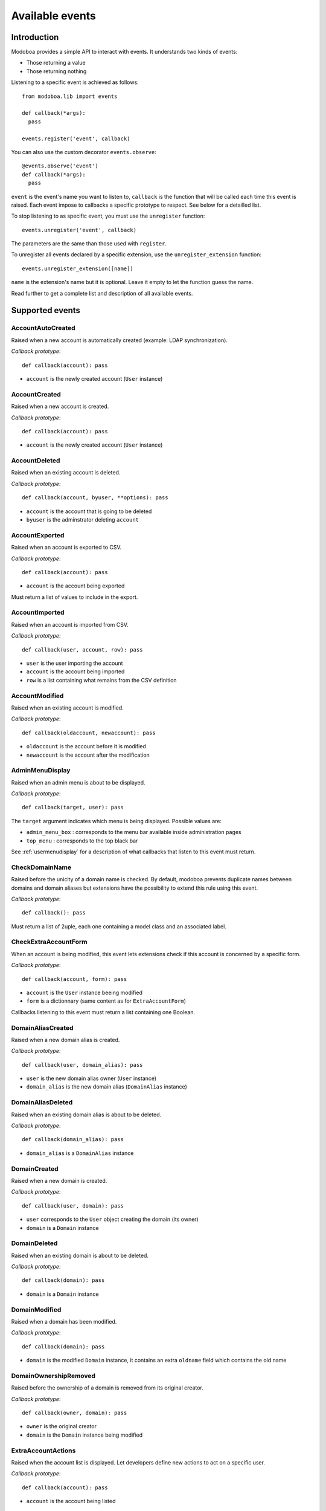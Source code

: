 .. _events:

################
Available events
################

************
Introduction
************

Modoboa provides a simple API to interact with events. It understands
two kinds of events: 
 
* Those returning a value
* Those returning nothing

Listening to a specific event is achieved as follows::

    from modoboa.lib import events
    
    def callback(*args):
      pass
    
    events.register('event', callback)

You can also use the custom decorator ``events.observe``::

  @events.observe('event')
  def callback(*args):
    pass

``event`` is the event's name you want to listen to, ``callback`` is
the function that will be called each time this event is raised. Each
event impose to callbacks a specific prototype to respect. See below
for a detailled list.

To stop listening to as specific event, you must use the
``unregister`` function::

  events.unregister('event', callback)

The parameters are the same than those used with ``register``.

To unregister all events declared by a specific extension, use the
``unregister_extension`` function::

  events.unregister_extension([name])

``name`` is the extension's name but it is optional. Leave it empty to
let the function guess the name.

Read further to get a complete list and description of all available events.

****************
Supported events
****************

AccountAutoCreated
==================

Raised when a new account is automatically created (example: LDAP
synchronization).

*Callback prototype*::

  def callback(account): pass

* ``account`` is the newly created account (``User`` instance)

AccountCreated
==============

Raised when a new account is created.

*Callback prototype*::

  def callback(account): pass

* ``account`` is the newly created account (``User`` instance)

AccountDeleted
==============

Raised when an existing account is deleted.

*Callback prototype*::

  def callback(account, byuser, **options): pass

* ``account`` is the account that is going to be deleted
* ``byuser`` is the adminstrator deleting ``account``

AccountExported
===============

Raised when an account is exported to CSV.

*Callback prototype*::

  def callback(account): pass

* ``account`` is the account being exported

Must return a list of values to include in the export.

AccountImported
===============

Raised when an account is imported from CSV.

*Callback prototype*::

  def callback(user, account, row): pass

* ``user`` is the user importing the account
* ``account`` is the account being imported
* ``row`` is a list containing what remains from the CSV definition
  
AccountModified
===============

Raised when an existing account is modified.

*Callback prototype*::

  def callback(oldaccount, newaccount): pass

* ``oldaccount`` is the account before it is modified

* ``newaccount`` is the account after the modification

AdminMenuDisplay
================

Raised when an admin menu is about to be displayed.

*Callback prototype*::

  def callback(target, user): pass

The ``target`` argument indicates which menu is being
displayed. Possible values are:

* ``admin_menu_box`` : corresponds to the menu bar available inside administration pages
* ``top_menu`` : corresponds to the top black bar

See :ref:`usermenudisplay` for a description of what callbacks that
listen to this event must return.

CheckDomainName
===============

Raised before the unicity of a domain name is checked. By default,
modoboa prevents duplicate names between domains and domain aliases
but extensions have the possibility to extend this rule using this
event.

*Callback prototype*::

  def callback(): pass

Must return a list of 2uple, each one containing a model class and an
associated label.

.. _event_checkextraaccountform:

CheckExtraAccountForm
=====================

When an account is being modified, this event lets extensions check if
this account is concerned by a specific form.

*Callback prototype*::

  def callback(account, form): pass

* ``account`` is the ``User`` instance beeing modified

* ``form`` is a dictionnary (same content as for ``ExtraAccountForm``)

Callbacks listening to this event must return a list containing one
Boolean.

DomainAliasCreated
==================

Raised when a new domain alias is created.

*Callback prototype*::

  def callback(user, domain_alias): pass

* ``user`` is the new domain alias owner (``User`` instance)
* ``domain_alias`` is the new domain alias (``DomainAlias`` instance)

DomainAliasDeleted
==================

Raised when an existing domain alias is about to be deleted. 

*Callback prototype*::

  def callback(domain_alias): pass

* ``domain_alias`` is a ``DomainAlias`` instance

DomainCreated
=============

Raised when a new domain is created. 

*Callback prototype*::

  def callback(user, domain): pass

* ``user`` corresponds to the ``User`` object creating the domain (its owner)
* ``domain`` is a ``Domain`` instance

DomainDeleted
=============

Raised when an existing domain is about to be deleted.

*Callback prototype*::

  def callback(domain): pass

* ``domain`` is a ``Domain`` instance

DomainModified
==============

Raised when a domain has been modified.

*Callback prototype*::

  def callback(domain): pass

* ``domain`` is the modified ``Domain`` instance, it contains an extra
  ``oldname`` field which contains the old name

DomainOwnershipRemoved
======================

Raised before the ownership of a domain is removed from its original
creator.

*Callback prototype*::

  def callback(owner, domain): pass

* ``owner`` is the original creator
* ``domain`` is the ``Domain`` instance being modified

ExtraAccountActions
===================

Raised when the account list is displayed. Let developers define new
actions to act on a specific user.

*Callback prototype*::

  def callback(account): pass

* ``account`` is the account being listed

.. _event_extraaccountform:
  
ExtraAccountForm
================

Let extensions add new forms to the account edition form (the one with
tabs).

*Callback prototype*::

  def callback(user, account): pass

* ``user`` is a ``User`` instance corresponding to the currently
  logged in user

* ``account`` is the account beeing modified (``User`` instance)

Callbacks listening to the event must return a list of dictionnaries,
each one must contain at least three keys::

  {"id" : "<the form's id>",
   "title" : "<the title used to present the form>",
   "cls" : TheFormClassName}

ExtraAdminContent
=================

Let extensions add extra content into the admin panel.

*Callback prototype*::

  def callback(user, target, currentpage): pass

* ``user`` is a ``User`` instance corresponding to the currently
  logged in user

* ``target`` is a string indicating the place where the content will
  be displayed. Possible values are : ``leftcol``

* ``currentpage`` is a string indicating which page (or section) is
  displayed. Possible values are : ``domains``, ``identities``

Callbacks listening to this event must return a list of string.

ExtraDomainEntries
==================

Raised to request extra entries to display inside the *domains*
listing.

*Callback prototype*::

  def callback(user, domfilter, searchquery, **extrafilters): pass

* ``user`` is the ``User`` instance corresponding to the currently
  logged in user
* ``domfilter`` is a string indicating which domain type the user needs
* ``searchquery`` is a string containing a search query
* ``extrafilters`` is a set of keyword arguments that may contain additional filters

Must return a valid ``QuerySet``.

ExtraDomainFilters
==================

Raised to request extra filters for the *domains* listing page. For
example, the *postfix_relay_domains* extension let users filter
entries based on service types.

*Callback prototype*::

  def callback(): pass

Must return a list of valid filter names (string).

.. _event_extradomainform:

ExtraDomainForm
===============

Let extensions add new forms to the domain edition form (the one with
tabs).

*Callback prototype*::

  def callback(user, domain): pass

* ``user`` is a ``User`` instance corresponding to the currently
  logged in user

* ``domain`` is the domain beeing modified (``Domain`` instance)

Callbacks listening to the event must return a list of dictionnaries,
each one must contain at least three keys::

  {"id" : "<the form's id>",
   "title" : "<the title used to present the form>",
   "cls" : TheFormClassName}

ExtraDomainImportHelp
=====================

Raised to request extra help text to display inside the domain import
form.

*Callback prototype*::

  def callback(): pass

Must return a list a string.

ExtraDomainMenuEntries
======================

Raised to request extra entries to include in the left menu of the
*domains* listing page.

*Callback prototype*::

  def callback(user): pass

* ``user`` is the ``User`` instance corresponding to the currently
  logged in user

Must return a list of dictionaries. Each dictionary must contain at
least three keys::

  {"name": "<menu name>",
   "label": "<menu label>",
   "url": "<menu url>"}

.. _extraformfields:

ExtraFormFields
===============

Raised to request extra fields to include in a django form.

*Callback prototype*::

  def callback(form_name, instance=None): pass

* ``form_name`` is a string used to distinguish a specific form
* ``instance`` is a django model instance related to ``form_name``

Must return a list of 2uple, each one containing the following
information::

  ('field name', <Django form field instance>)

ExtraRelayDomainForm
====================

Let extensions add new forms to the relay domain edition form (the one
with tabs).

*Callback prototype*::

  def callback(user, rdomain): pass

* ``user`` is the ``User`` instance corresponding to the currently
  logged in user
* ``rdomain`` is the relay domain being modified (``RelayDomain`` instance)

Callbacks listening to the event must return a list of dictionnaries,
each one must contain at least three keys::

  {"id" : "<the form's id>",
   "title" : "<the title used to present the form>",
   "cls" : TheFormClassName}

.. _event_fillaccountinstances:
   
FillAccountInstances
====================

When an account is beeing modified, this event is raised to fill extra
forms.

*Callback prototype*::

  def callback(user, account, instances): pass

* ``user`` is a ``User`` instance corresponding to the currently
  logged in user

* ``account`` is the ``User`` instance beeing modified

* ``instances`` is a dictionnary where the callback will add
  information needed to fill a specific form

.. _event_filldomaininstances:
  
FillDomainInstances
===================

When a domain is beeing modified, this event is raised to fill extra
forms.

*Callback prototype*::

  def callback(user, domain, instances): pass

* ``user`` is a ``User`` instance corresponding to the currently
  logged in user

* ``domain`` is the ``Domain`` instance beeing modified

* ``instances`` is a dictionnary where the callback will add
  information needed to fill a specific form

FillRelayDomainInstances
========================

When a relay domain is being modified, this event is raised to fill extra
forms.

*Callback prototype*::

  def callback(user, rdomain, instances): pass

* ``user`` is the ``User`` instance corresponding to the currently
  logged in user

* ``rdomain`` is the ``RelayDomain`` instance being modified

* ``instances`` is a dictionnary where the callback will add
  information needed to fill a specific form

GetAnnouncement
===============

Some places in the interface let plugins add their own announcement
(ie. message). 

*Callback prototype*::

  def callback(target): pass

* ``target`` is a string indicating the place where the announcement
  will appear:

* ``loginpage`` : corresponds to the login page

Callbacks listening to this event must return a list of string.

GetDomainActions
================

Raised to request the list of actions available for the *domains*
listing entry being displayed.

*Callback prototype*::

  def callback(user, rdomain): pass

* ``user`` is the ``User`` instance corresponding to the currently
  logged in user
* ``rdomain`` is the ``RelayDomain`` instance being displayed

Must return a list of dictionaries, each dictionary containing at
least the following entries::

  {"name": "<action name>",
   "url": "<action url>",
   "title": "<action title>",
   "img": "<action icon>"}

GetDomainModifyLink
===================

Raised to request the modification url of the *domains* listing entry
being displayed.

*Callback prototype*::

  def callback(domain): pass

* ``domain`` is a model instance (``RelayDomain`` for example)

Must return a dictionary containing at least the following entry::

  {'url': '<modification url>'}

GetExtraLimitTemplates
======================

Raised to request extra limit templates. For example, the
*postfix_relay_domains* extension define a template to limit the
number of relay domains an administrator can create.

*Callback prototype*::

  def callback(): pass

Must return a list of set. Each set must contain at least three entries::

  [('<limit_name>', '<limit label>', '<limit help text>')]

.. _getextrarolepermissions:

GetExtraRolePermissions
=======================

Let extensions define new permissions for a given role.

*Callback prototype*::

  def callback(rolename): pass

* ``rolename`` is the role's name (str)

Callbacks listening to this event must return a list of list. The
second list level must contain exactly 3 strings: the application
name, the model name and the permission name. Example::

    [
        ["core", "user", "add_user"],
        ["core", "user", "change_user"],
        ["core", "user", "delete_user"],
    ]

.. _getextraroles:

GetExtraRoles
=============

Let extensions define new administrative roles (will be used to create
or modify an account).

*Callback prototype*::

  def callback(user, account): pass

* ``user`` is a ``User`` instance corresponding to the currently
  logged in user
* ``account`` is the account being modified (None on creation)

Callbacks listening to this event must return a list of 2uple (two
strings) which respect the following format: ``(value, label)``.

GetStaticContent
================

Let extensions add static content (ie. CSS or javascript) to default
pages. It is pretty useful for functionalities that don't need a
template but need javascript stuff.

*Callback prototype*::

  def callback(caller, st_type, user): pass

* ``caller`` is name of the application (or the location) responsible
  for the call

* ``st_type`` is the expected static content type (``css`` or ``js``)

* ``user`` is a ``User`` instance corresponding to the currently
  logged in user

Callbacks listening to this event must return a list of string.

ImportObject
============

Raised to request the function handling an object being imported from CSV.

*Callback prototype*::

  def callback(objtype): pass

``objtype`` is the type of object being imported

Must return a list of function. A valid import function must respect
the following prototype::

  def import_function(user, row, formopts): pass

* ``user`` is the ``User`` instance corresponding to the currently
  logged in user
* ``row`` is a string containing the object's definition (CSV format)
* ``formopts`` is a dictionary that may contain options

InitialDataLoaded
=================

Raised a initial data has been loaded for a given extension.

*Callback prototype*::

  def callback(extname); pass

 ``extname`` is the extension name (str)

MailboxAliasCreated
===================

Raised when a new mailbox alias is created.

*Callback prototype*::

  def callback(user, mailbox_alias): pass

* ``user`` is the new domain alias owner (``User`` instance)
* ``mailbox_alias`` is the new mailbox alias (``Alias`` instance)

MailboxAliasDeleted
===================

Raised when an existing mailbox alias is about to be deleted. 

*Callback prototype*::

  def callback(mailbox_alias): pass

* ``mailbox_alias`` is an ``Alias`` instance

MailboxCreated
==============

Raised when a new mailbox is created.

*Callback prototype*::

  def callback(user, mailbox): pass

* ``user`` is the new mailbox's owner (``User`` instance)
* ``mailbox`` is the new mailbox (``Mailbox`` instance)

MailboxDeleted
==============

Raised when an existing mailbox is about to be deleted. 

*Callback prototype*::

  def callback(mailbox): pass

* ``mailbox`` is a ``Mailbox`` instance

MailboxModified
===============

Raised when an existing mailbox is modified. 

*Callback prototype*::

  def callback(mailbox): pass

* ``mailbox`` is the ``Mailbox`` modified instance. It contains a
  ``old_full_address`` extra field to check if the address was
  modified.

PasswordChange
==============

Raised just before a *password change* action. 

*Callback prototype*::

  def callback(user): pass

* ``user`` is a ``User`` instance

Callbacks listening to this event must return a list containing either
``True`` or ``False``. If at least one ``True`` is returned, the
*password change* will be cancelled (ie. changing the password for
this user is disabled).

TopNotifications
================

Lets extensions subscribe to the global notification service (located
inside the top bar).

*Callback prototype*::

  def callback(user, include_all): pass

* ``request`` is a ``Request`` instance
* ``include_all`` is a boolean indicating if empty notifications must
  be included into the result or not

Callbacks listening to this event must return a list of dictionary,
each dictionary containing at least the following entries::

  {"id": "<notification entry ID>",
   "url": "<associated URL>",
   "text": "<text to display>"}

If your notification needs a counter, you can specify it by adding the
two following entries in the dictionary:

  {"counter": <associated counter>,
   "level": "<info|success|warning|error>"}

UserLogin
=========

Raised when a user logs in.

*Callback prototype*::

  def callback(request, username, password): pass

UserLogout
==========

Raised when a user logs out.

*Callback prototype*::

  def callback(request): pass

.. _usermenudisplay:

UserMenuDisplay
===============

Raised when a user menu is about to be displayed. 

*Callback prototype*::

  def callback(target, user): pass

The ``target`` argument indicates which menu is being
displayed. Possible values are:

* ``options_menu``: corresponds to the top-right user menu
* ``uprefs_menu``: corresponds to the menu bar available inside the
  *User preferences* page
* ``top_menu``: corresponds to the top black bar

All the callbacks that listen to this event must return a list of
dictionnaries (corresponding to menu entries). Each dictionnary must
contain at least the following keys::

  {"name" : "a_name_without_spaces",
   "label" : _("The menu label"),
   "url" : reverse("your_view")}

RelayDomainAliasCreated
=======================

Raised when a new relay domain alias is created.

*Callback prototype*::

  def callback(user, rdomain_alias): pass

* ``user`` is the new relay domain alias owner (``User`` instance)
* ``rdomain_alias`` is the new relay domain alias (``DomainAlias`` instance)

RelayDomainAliasDeleted
=======================

Raised when an existing relay domain alias is about to be deleted. 

*Callback prototype*::

  def callback(rdomain_alias): pass

* ``rdomain_alias`` is a ``RelayDomainAlias`` instance

RelayDomainCreated
==================

Raised when a new relay domain is created.

*Callback prototype*::

  def callback(user, rdomain): pass

* ``user`` corresponds to the ``User`` object creating the relay domain (its owner)
* ``rdomain`` is a ``RelayDomain`` instance

RelayDomainDeleted
==================

Raised when an existing relay domain is about to be deleted.

*Callback prototype*::

  def callback(rdomain): pass

* ``rdomain`` is a ``RelayDomain`` instance

RelayDomainModified
===================

Raised when a relay domain has been modified.

*Callback prototype*::

  def callback(rdomain): pass

* ``rdomain`` is the modified ``RelayDomain`` instance, it contains an
   extra ``oldname`` field which contains the old name

RoleChanged
===========

Raised when the role of an account is about to be changed.

*Callback prototype*::

  def callback(account, role): pass

* ``account`` is the account being modified
* ``role`` is the new role (string)

SaveExtraFormFields
===================

Raised to save extra fields declared using :ref:`extraformfields`.

*Callback prototype*::

  def callback(form_name, instance, values): pass

* ``form_name`` is a string used to distinguish a specific form
* ``instance`` is a django model instance related to ``form_name``
* ``values`` is a dictionary containing the form's values

UserCanSetRole
==============

Raised to check if a user is allowed to set a given role to an
account.

*Callback prototype*::

  def callback(user, role, account): pass

* ``user`` is the ``User`` instance corresponding to the currently
  logged in user
* ``role`` is the role ``user`` tries to set
* ``account`` is the account being modified (None on creation)

Must return a list containing ``True`` or ``False`` to indicate if
this user can is allowed to set ``role``.
